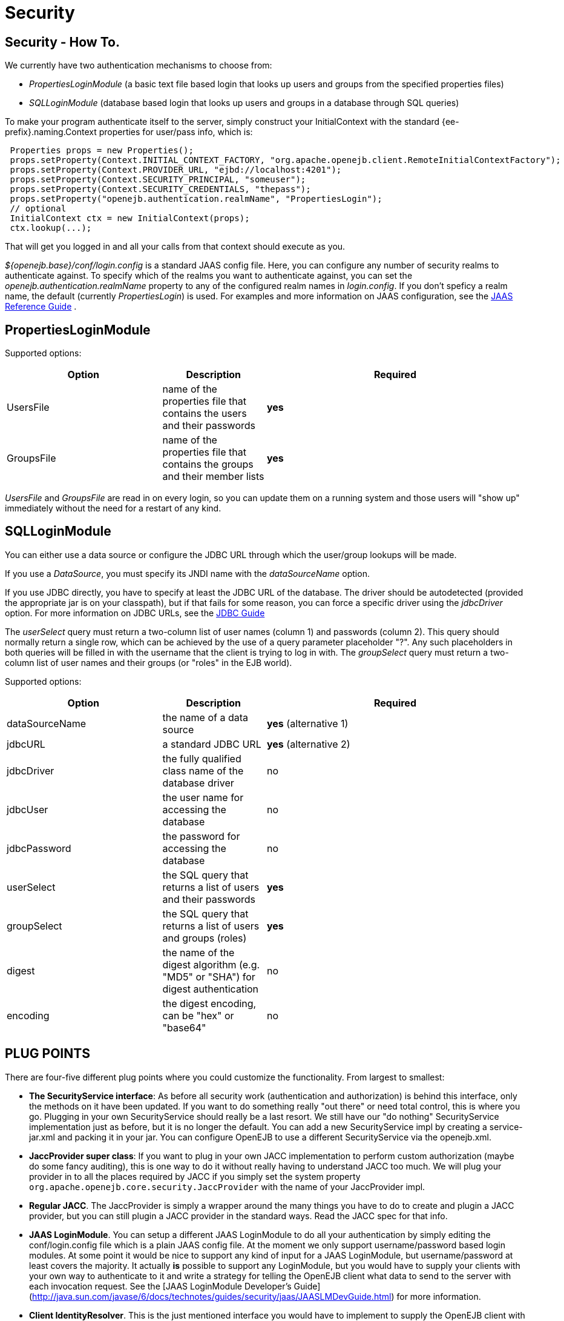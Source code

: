 = Security
:index-group: Configuration
:jbake-date: 2018-12-05
:jbake-type: page
:jbake-status: published
:properties-table-layout: cols="3a,2a,5a",options="header"

== Security - How To.

We currently have two authentication mechanisms to choose from:

* _PropertiesLoginModule_ (a basic text file based login that looks up users and groups from the specified properties files)
* _SQLLoginModule_ (database based login that looks up users and groups in a database through SQL queries)

To make your program authenticate itself to the server, simply construct your InitialContext with the standard {ee-prefix}.naming.Context properties for user/pass info, which is:

[source,java,subs=+attributes]
----
 Properties props = new Properties();
 props.setProperty(Context.INITIAL_CONTEXT_FACTORY, "org.apache.openejb.client.RemoteInitialContextFactory");
 props.setProperty(Context.PROVIDER_URL, "ejbd://localhost:4201");
 props.setProperty(Context.SECURITY_PRINCIPAL, "someuser");
 props.setProperty(Context.SECURITY_CREDENTIALS, "thepass");
 props.setProperty("openejb.authentication.realmName", "PropertiesLogin");
 // optional
 InitialContext ctx = new InitialContext(props);
 ctx.lookup(...);
----

That will get you logged in and all your calls from that context should execute as you.

_${openejb.base}/conf/login.config_ is a standard JAAS config file.
Here, you can configure any number of security realms to authenticate against.
To specify which of the realms you want to authenticate against, you can set the _openejb.authentication.realmName_ property to any of the configured realm names in _login.config_.
If you don't speficy a realm name, the default (currently _PropertiesLogin_) is used.
For examples and more information on JAAS configuration, see the http://java.sun.com/javase/6/docs/technotes/guides/security/jaas/JAASRefGuide.html[JAAS Reference Guide] .



== PropertiesLoginModule

Supported options:
[{properties-table-layout}]
|===

|Option
|Description
|Required


|UsersFile
|name of the properties file that contains the users and their
passwords
|*yes*


|GroupsFile
|name of the properties file that contains the groups and their
member lists
|*yes*
|===


_UsersFile_ and _GroupsFile_ are read in on every login, so +you can update them+ on a running system and those users will "show up" immediately +without the need for a restart+ of any kind.



== SQLLoginModule

You can either use a data source or configure the JDBC URL through which the user/group lookups will be made.

If you use a _DataSource_, you must specify its JNDI name with the _dataSourceName_ option.

If you use JDBC directly, you have to specify at least the JDBC URL of the database.
The driver should be autodetected (provided the appropriate jar is on your classpath), but if that fails for some reason, you can force a specific driver using the _jdbcDriver_ option.
For more information on JDBC URLs, see the http://java.sun.com/javase/6/docs/technotes/guides/jdbc/[JDBC Guide]

The _userSelect_ query must return a two-column list of user names (column 1) and passwords (column 2).
This query should normally return a single row, which can be achieved by the use of a query parameter placeholder "?".
Any such placeholders in both queries will be filled in with the username that the client is trying to log in with.
The _groupSelect_ query must return a two-column list of user names and their groups (or "roles" in the EJB world).

Supported options:
[{properties-table-layout}]
|===

|Option
|Description
|Required


|dataSourceName
|the name of a data source
|*yes* (alternative 1)


|jdbcURL
|a standard JDBC URL
|*yes* (alternative 2)


|jdbcDriver
|the fully qualified class name of the database driver
|no


|jdbcUser
|the user name for accessing the database
|no


|jdbcPassword
|the password for accessing the database
|no


|userSelect
|the SQL query that returns a list of users and their
passwords
|*yes*

|groupSelect
|the SQL query that returns a list of users and groups
(roles)
|*yes*

|digest
|the name of the digest algorithm (e.g. "MD5" or "SHA") for digest authentication
|no


|encoding
|the digest encoding, can be "hex" or "base64"
|no
|===


== PLUG POINTS

There are four-five different plug points where you could customize the functionality.
From largest to smallest:

* *The SecurityService interface*: As before all security work (authentication and authorization) is behind this interface, only the methods on it have been updated.
If you want to do something really "out there" or need total control, this is where you go.
Plugging in your own SecurityService should really be a last resort.
We still have our "do nothing" SecurityService implementation just as before, but it is no longer the default.
+You can add a new SecurityService impl by creating a service-jar.xml and packing it in your jar+.
You can configure OpenEJB to use a different SecurityService via the openejb.xml.

* *JaccProvider super class*: If you want to plug in your own JACC implementation to perform custom authorization (maybe do some fancy auditing), this is one way to do it without really having to understand JACC too much.
We will plug your provider in to all the places required by JACC if you simply set the system property `org.apache.openejb.core.security.JaccProvider` with the name of your JaccProvider impl.

* *Regular JACC*.
The JaccProvider is simply a wrapper around the many things you have to do to create and plugin a JACC provider, but you can still plugin a JACC provider in the standard ways.
Read the JACC spec for that info.

* *JAAS LoginModule*.
You can setup a different JAAS LoginModule to do all your authentication by simply editing the conf/login.config file which is a plain JAAS config file.
At the moment we only support username/password based login modules.
At some point it would be nice to support any kind of input for a JAAS LoginModule, but username/password at least covers the majority.
It actually *is* possible to support any LoginModule, but you would have to supply your clients with your own way to authenticate to it and write a strategy for telling the OpenEJB client what data to send to the server with each invocation request.
See the [JAAS LoginModule Developer's Guide](http://java.sun.com/javase/6/docs/technotes/guides/security/jaas/JAASLMDevGuide.html) for more information.

* *Client IdentityResolver*.
This is the just mentioned interface you would have to implement to supply the OpenEJB client with alternate data to send to the server with each invocation request.
If you're plugging in a new version of this it is likely that you may also want to plugin in your own SecurityService implementation.
Reason being, the object returned from IdentiyResolve.getIdentity() is sent across the wire and straight in to the SecurityService.associate(Object) method.


